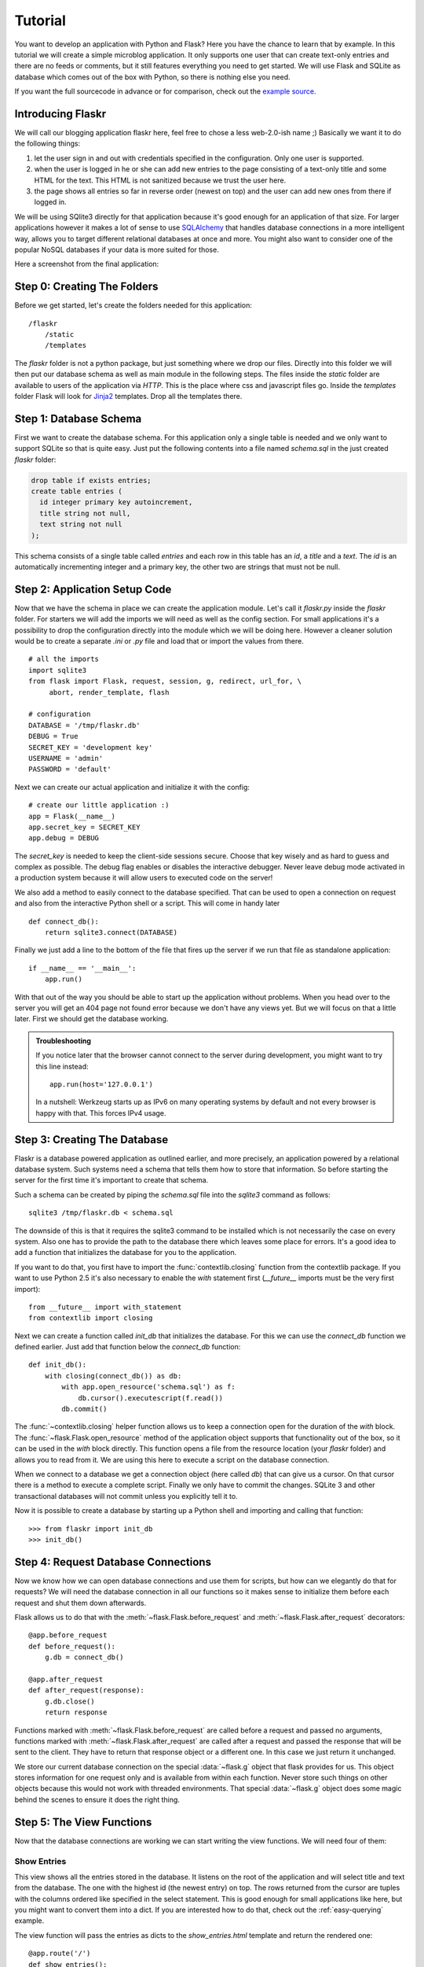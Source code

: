 .. _tutorial:

Tutorial
========

You want to develop an application with Python and Flask?  Here you have
the chance to learn that by example.  In this tutorial we will create a
simple microblog application.  It only supports one user that can create
text-only entries and there are no feeds or comments, but it still
features everything you need to get started.  We will use Flask and SQLite
as database which comes out of the box with Python, so there is nothing
else you need.

If you want the full sourcecode in advance or for comparison, check out
the `example source`_.

.. _example source:
   http://github.com/mitsuhiko/flask/tree/master/examples/flaskr/

Introducing Flaskr
------------------

We will call our blogging application flaskr here, feel free to chose a
less web-2.0-ish name ;)  Basically we want it to do the following things:

1. let the user sign in and out with credentials specified in the
   configuration.  Only one user is supported.
2. when the user is logged in he or she can add new entries to the page
   consisting of a text-only title and some HTML for the text.  This HTML
   is not sanitized because we trust the user here.
3. the page shows all entries so far in reverse order (newest on top) and
   the user can add new ones from there if logged in.

We will be using SQlite3 directly for that application because it's good
enough for an application of that size.  For larger applications however
it makes a lot of sense to use `SQLAlchemy`_ that handles database
connections in a more intelligent way, allows you to target different
relational databases at once and more.  You might also want to consider
one of the popular NoSQL databases if your data is more suited for those.

Here a screenshot from the final application:

.. image:: _static/flaskr.png
   :align: center
   :class: screenshot
   :alt: screenshot of the final application

.. _SQLAlchemy: http://www.sqlalchemy.org/

Step 0: Creating The Folders
----------------------------

Before we get started, let's create the folders needed for this
application::

    /flaskr
        /static
        /templates

The `flaskr` folder is not a python package, but just something where we
drop our files.  Directly into this folder we will then put our database
schema as well as main module in the following steps.  The files inside
the `static` folder are available to users of the application via `HTTP`.
This is the place where css and javascript files go.  Inside the
`templates` folder Flask will look for `Jinja2`_ templates.  Drop all the
templates there.

.. _Jinja2: http://jinja.pocoo.org/2/

Step 1: Database Schema
-----------------------

First we want to create the database schema.  For this application only a
single table is needed and we only want to support SQLite so that is quite
easy.  Just put the following contents into a file named `schema.sql` in
the just created `flaskr` folder:

.. sourcecode:: sql

    drop table if exists entries;
    create table entries (
      id integer primary key autoincrement,
      title string not null,
      text string not null
    );

This schema consists of a single table called `entries` and each row in
this table has an `id`, a `title` and a `text`.  The `id` is an
automatically incrementing integer and a primary key, the other two are
strings that must not be null.

Step 2: Application Setup Code
------------------------------

Now that we have the schema in place we can create the application module.
Let's call it `flaskr.py` inside the `flaskr` folder.  For starters we
will add the imports we will need as well as the config section.  For
small applications it's a possibility to drop the configuration directly
into the module which we will be doing here.  However a cleaner solution
would be to create a separate `.ini` or `.py` file and load that or import
the values from there.

::

    # all the imports
    import sqlite3
    from flask import Flask, request, session, g, redirect, url_for, \
         abort, render_template, flash

    # configuration
    DATABASE = '/tmp/flaskr.db'
    DEBUG = True
    SECRET_KEY = 'development key'
    USERNAME = 'admin'
    PASSWORD = 'default'

Next we can create our actual application and initialize it with the
config::

    # create our little application :)
    app = Flask(__name__)
    app.secret_key = SECRET_KEY
    app.debug = DEBUG

The `secret_key` is needed to keep the client-side sessions secure.
Choose that key wisely and as hard to guess and complex as possible.  The
debug flag enables or disables the interactive debugger.  Never leave
debug mode activated in a production system because it will allow users to
executed code on the server!

We also add a method to easily connect to the database specified.  That
can be used to open a connection on request and also from the interactive
Python shell or a script.  This will come in handy later

::

    def connect_db():
        return sqlite3.connect(DATABASE)

Finally we just add a line to the bottom of the file that fires up the
server if we run that file as standalone application::

    if __name__ == '__main__':
        app.run()

With that out of the way you should be able to start up the application
without problems.  When you head over to the server you will get an 404
page not found error because we don't have any views yet.  But we will
focus on that a little later.  First we should get the database working.

.. admonition:: Troubleshooting

   If you notice later that the browser cannot connect to the server
   during development, you might want to try this line instead::

       app.run(host='127.0.0.1')

   In a nutshell: Werkzeug starts up as IPv6 on many operating systems by
   default and not every browser is happy with that.  This forces IPv4
   usage.

Step 3: Creating The Database
-----------------------------

Flaskr is a database powered application as outlined earlier, and more
precisely, an application powered by a relational database system.  Such
systems need a schema that tells them how to store that information. So
before starting the server for the first time it's important to create
that schema.

Such a schema can be created by piping the `schema.sql` file into the
`sqlite3` command as follows::

    sqlite3 /tmp/flaskr.db < schema.sql

The downside of this is that it requires the sqlite3 command to be
installed which is not necessarily the case on every system.  Also one has
to provide the path to the database there which leaves some place for
errors.  It's a good idea to add a function that initializes the database
for you to the application.

If you want to do that, you first have to import the
:func:`contextlib.closing` function from the contextlib package.  If you
want to use Python 2.5 it's also necessary to enable the `with` statement
first (`__future__` imports must be the very first import)::

    from __future__ import with_statement
    from contextlib import closing

Next we can create a function called `init_db` that initializes the
database.  For this we can use the `connect_db` function we defined
earlier.  Just add that function below the `connect_db` function::
    
    def init_db():
        with closing(connect_db()) as db:
            with app.open_resource('schema.sql') as f:
                db.cursor().executescript(f.read())
            db.commit()

The :func:`~contextlib.closing` helper function allows us to keep a
connection open for the duration of the `with` block.  The
:func:`~flask.Flask.open_resource` method of the application object
supports that functionality out of the box, so it can be used in the
`with` block directly.  This function opens a file from the resource
location (your `flaskr` folder) and allows you to read from it.  We are
using this here to execute a script on the database connection.

When we connect to a database we get a connection object (here called
`db`) that can give us a cursor.  On that cursor there is a method to
execute a complete script.  Finally we only have to commit the changes.
SQLite 3 and other transactional databases will not commit unless you
explicitly tell it to.

Now it is possible to create a database by starting up a Python shell and
importing and calling that function::

>>> from flaskr import init_db
>>> init_db()

Step 4: Request Database Connections
------------------------------------

Now we know how we can open database connections and use them for scripts,
but how can we elegantly do that for requests?  We will need the database
connection in all our functions so it makes sense to initialize them
before each request and shut them down afterwards.

Flask allows us to do that with the :meth:`~flask.Flask.before_request` and
:meth:`~flask.Flask.after_request` decorators::

    @app.before_request
    def before_request():
        g.db = connect_db()

    @app.after_request
    def after_request(response):
        g.db.close()
        return response

Functions marked with :meth:`~flask.Flask.before_request` are called before
a request and passed no arguments, functions marked with
:meth:`~flask.Flask.after_request` are called after a request and
passed the response that will be sent to the client.  They have to return
that response object or a different one.  In this case we just return it
unchanged.

We store our current database connection on the special :data:`~flask.g`
object that flask provides for us.  This object stores information for one
request only and is available from within each function.  Never store such
things on other objects because this would not work with threaded
environments.  That special :data:`~flask.g` object does some magic behind
the scenes to ensure it does the right thing.

Step 5: The View Functions
--------------------------

Now that the database connections are working we can start writing the
view functions.  We will need four of them:

Show Entries
````````````

This view shows all the entries stored in the database.  It listens on the
root of the application and will select title and text from the database.
The one with the highest id (the newest entry) on top.  The rows returned
from the cursor are tuples with the columns ordered like specified in the
select statement.  This is good enough for small applications like here,
but you might want to convert them into a dict.  If you are interested how
to do that, check out the :ref:`easy-querying` example.

The view function will pass the entries as dicts to the
`show_entries.html` template and return the rendered one::

    @app.route('/')
    def show_entries():
        cur = g.db.execute('select title, text from entries order by id desc')
        entries = [dict(title=row[0], text=row[1]) for row in cur.fetchall()]
        return render_template('show_entries.html', entries=entries)

Add New Entry
`````````````

This view lets the user add new entries if he's logged in.  This only
responds to `POST` requests, the actual form is shown on the
`show_entries` page.  If everything worked out well we will
:func:`~flask.flash` an information message to the next request and
redirect back to the `show_entries` page::

    @app.route('/add', methods=['POST'])
    def add_entry():
        if not session.get('logged_in'):
            abort(401)
        g.db.execute('insert into entries (title, text) values (?, ?)',
                     [request.form['title'], request.form['text']])
        g.db.commit()
        flash('New entry was successfully posted')
        return redirect(url_for('show_entries'))

Note that we check that the user is logged in here (the `logged_in` key is
present in the session and `True`).

Login and Logout
````````````````

These functions are used to sign the user in and out.  Login checks the
username and password against the ones from the configuration and sets the
`logged_in` key in the session.  If the user logged in successfully that
key is set to `True` and the user is redirected back to the `show_entries`
page.  In that case also a message is flashed that informs the user he or
she was logged in successfully.  If an error occoured the template is
notified about that and the user asked again::

    @app.route('/login', methods=['GET', 'POST'])
    def login():
        error = None
        if request.method == 'POST':
            if request.form['username'] != USERNAME:
                error = 'Invalid username'
            elif request.form['password'] != PASSWORD:
                error = 'Invalid password'
            else:
                session['logged_in'] = True
                flash('You were logged in')
                return redirect(url_for('show_entries'))
        return render_template('login.html', error=error)

The logout function on the other hand removes that key from the session
again.  We use a neat trick here: if you use the :meth:`~dict.pop` method
of the dict and pass a second parameter to it (the default) the method
will delete the key from the dictionary if present or do nothing when that
key was not in there.  This is helpful because we don't have to check in
that case if the user was logged in.

::

    @app.route('/logout')
    def logout():
        session.pop('logged_in', None)
        flash('You were logged out')
        return redirect(url_for('show_entries'))

Step 6: The Templates
---------------------

Now we should start working on the templates.  If we request the URLs now
we would only get an exception that Flask cannot find the templates.  The
templates are using `Jinja2`_ syntax and have autoescaping enabled by
default.  This means that unless you mark a value in the code with
:class:`~flask.Markup` or with the ``|safe`` filter in the template,
Jinja2 will ensure that special characters such as ``<`` or ``>`` are
escaped with their XML equivalents.

We are also using template inheritance which makes it possible to reuse
the layout of the website in all pages.

Put the following templates into the `templates` folder:

layout.html
```````````

This template contains the HTML skeleton, the header and a link to log in
(or log out if the user was already logged in).  It also displays the
flashed messages if there are any.  The ``{% block body %}`` block can be
replaced by a block of the same name (``body``) in a child template.

The :class:`~flask.session` dict is available in the template as well and
you can use that to check if the user is logged in or not.  Note that in
Jinja you can access missing attributes and items of objects / dicts which
makes the following code work, even if there is no ``'logged_in'`` key in
the session:

.. sourcecode:: html+jinja

    <!doctype html>
    <title>Flaskr</title>
    <link rel=stylesheet type=text/css href="{{ url_for('static', filename='style.css') }}">
    <div class=page>
      <h1>Flaskr</h1>
      <div class=metanav>
      {% if not session.logged_in %}
        <a href="{{ url_for('login') }}">log in</a>
      {% else %}
        <a href="{{ url_for('logout') }}">log out</a>
      {% endif %}
      </div>
      {% for message in get_flashed_messages() %}
        <div class=flash>{{ message }}</div>
      {% endfor %}
      {% block body %}{% endblock %}
    </div>

show_entries.html
`````````````````

This template extends the `layout.html` template from above to display the
messages.  Note that the `for` loop iterates over the messages we passed
in with the :func:`~flask.render_template` function.  We also tell the
form to submit to your `add_entry` function and use `POST` as `HTTP`
method:

.. sourcecode:: html+jinja

    {% extends "layout.html" %}
    {% block body %}
      {% if session.logged_in %}
        <form action="{{ url_for('add_entry') }}" method=post class=add-entry>
          <dl>
            <dt>Title:
            <dd><input type=text size=30 name=title>
            <dt>Text:
            <dd><textarea name=text rows=5 cols=40></textarea>
            <dd><input type=submit value=Share>
          </dl>
        </form>
      {% endif %}
      <ul class=entries>
      {% for entry in entries %}
        <li><h2>{{ entry.title }}</h2>{{ entry.text|safe }}
      {% else %}
        <li><em>Unbelievable.  No entries here so far</em>
      {% endfor %}
      </ul>
    {% endblock %}

login.html
``````````

Finally the login template which basically just displays a form to allow
the user to login:

.. sourcecode:: html+jinja

    {% extends "layout.html" %}
    {% block body %}
      <h2>Login</h2>
      {% if error %}<p class=error><strong>Error:</strong> {{ error }}{% endif %}
      <form action="{{ url_for('login') }}" method=post>
        <dl>
          <dt>Username:
          <dd><input type=text name=username>
          <dt>Password:
          <dd><input type=password name=password>
          <dd><input type=submit value=Login>
        </dl>
      </form>
    {% endblock %}

Step 7: Adding Style
--------------------

Now that everything else works, it's time to add some style to the
application.  Just create a stylesheet called `style.css` in the `static`
folder we created before:

.. sourcecode:: css

    body            { font-family: sans-serif; background: #eee; }
    a, h1, h2       { color: #377BA8; }
    h1, h2          { font-family: 'Georgia', serif; margin: 0; }
    h1              { border-bottom: 2px solid #eee; }
    h2              { font-size: 1.2em; }
    
    .page           { margin: 2em auto; width: 35em; border: 5px solid #ccc;
                      padding: 0.8em; background: white; }
    .entries        { list-style: none; margin: 0; padding: 0; }
    .entries li     { margin: 0.8em 1.2em; }
    .entries li h2  { margin-left: -1em; }
    .add-entry      { font-size: 0.9em; border-bottom: 1px solid #ccc; }
    .add-entry dl   { font-weight: bold; }
    .metanav        { text-align: right; font-size: 0.8em; padding: 0.3em;
                      margin-bottom: 1em; background: #fafafa; }
    .flash          { background: #CEE5F5; padding: 0.5em;
                      border: 1px solid #AACBE2; }
    .error          { background: #F0D6D6; padding: 0.5em; }

Bonus: Testing the Application
-------------------------------

Now that you have finished the application and everything works as
expected, it's probably not the best idea to add automated tests to
simplify modifications in the future.  The application above is used as a
basic example of how to perform unittesting in the :ref:`testing` section
of the documentation.  Go there to see how easy it is to test Flask
applications.
